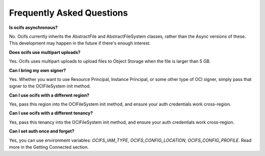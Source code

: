 Frequently Asked Questions
---------------------------


**Is ocifs asynchronous?**

No. Ocifs currently inherits the AbstractFile and AbstractFileSystem classes, rather than the Async versions of these. This development may happen in the future if there's enough interest.


**Does ocifs use multipart uploads?**

Yes. Ocifs uses multipart uploads to upload files to Object Storage when the file is larger than 5 GB.


**Can I bring my own signer?**

Yes. Whether you want to use Resource Principal, Instance Principal, or some other type of OCI signer, simply pass that signer to the OCIFileSystem init method.


**Can I use ocifs with a different region?**

Yes, pass this region into the OCIFileSystem init method, and ensure your auth credentials work cross-region.


**Can I use ocifs with a different tenancy?**

Yes, pass this tenancy into the OCIFileSystem init method, and ensure your auth credentials work cross-region.


**Can I set auth once and forget?**

Yes, you can use environment variables: `OCIFS_IAM_TYPE`, `OCIFS_CONFIG_LOCATION`, `OCIFS_CONFIG_PROFILE`. Read more in the Getting Connected section.
